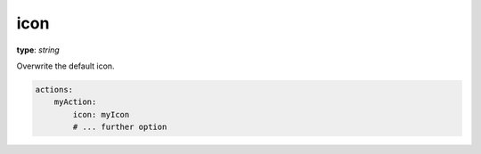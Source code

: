 .. _icon:

icon
~~~~~

**type**: `string`

Overwrite the default icon.

.. code-block:: yaml

    actions:
        myAction:
            icon: myIcon
            # ... further option